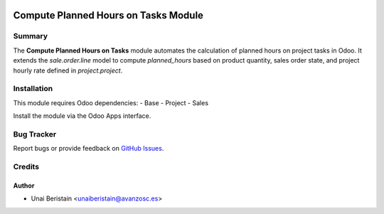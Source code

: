 .. image:: https://img.shields.io/badge/licence-AGPL--3-blue.svg
   :target: http://www.gnu.org/licenses/agpl-3.0-standalone.html
   :alt: License: AGPL-3

=====================================
Compute Planned Hours on Tasks Module
=====================================

Summary
=======

The **Compute Planned Hours on Tasks** module automates the calculation of planned hours on project tasks in Odoo. 
It extends the `sale.order.line` model to compute `planned_hours` 
based on product quantity, sales order state, and project hourly rate defined in `project.project`.

Installation
============

This module requires Odoo dependencies:
- Base
- Project
- Sales

Install the module via the Odoo Apps interface.

Bug Tracker
===========

Report bugs or provide feedback on `GitHub Issues <https://github.com/avanzosc/compute-planned-hours/issues>`_.

Credits
=======

Author
------
- Unai Beristain <unaiberistain@avanzosc.es>
